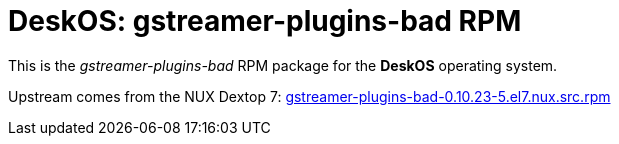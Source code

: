 = DeskOS: gstreamer-plugins-bad RPM

This is the _gstreamer-plugins-bad_ RPM package for the *DeskOS* operating system.

Upstream comes from the NUX Dextop 7:
http://li.nux.ro/download/nux/dextop/el7/SRPMS/gstreamer-plugins-bad-0.10.23-5.el7.nux.src.rpm[gstreamer-plugins-bad-0.10.23-5.el7.nux.src.rpm]

